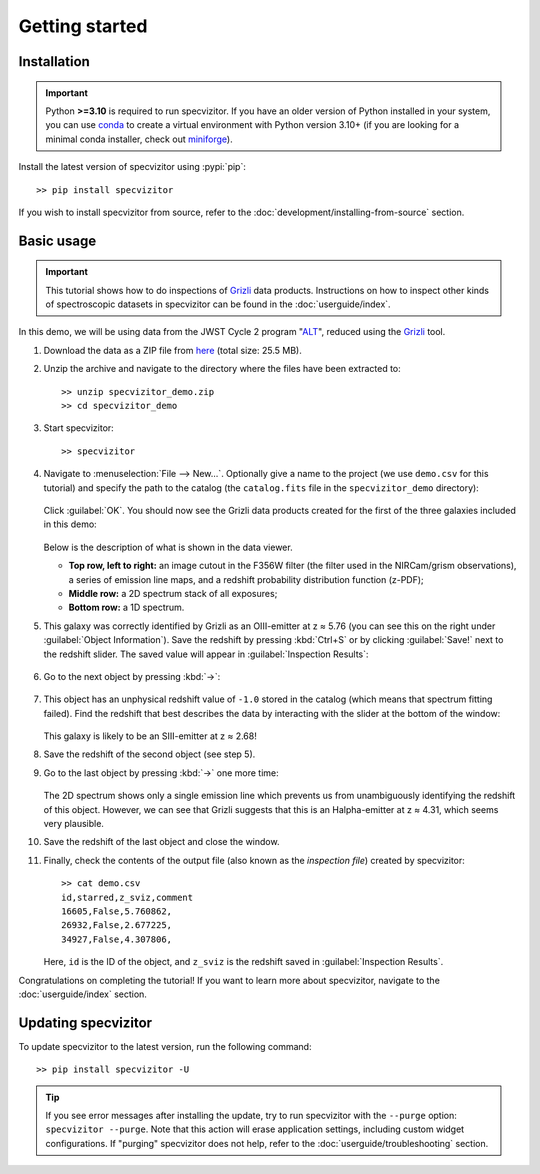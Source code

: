 Getting started
===============

Installation
++++++++++++

.. important::

      Python **>=3.10** is required to run specvizitor. If you have an older version of Python installed in your system, you can use `conda <https://docs.conda.io/en/latest/>`_ to create a virtual environment with Python version 3.10+ (if you are looking for a minimal conda installer, check out `miniforge <https://github.com/conda-forge/miniforge>`_).

Install the latest version of specvizitor using :pypi:`pip`::

      >> pip install specvizitor

If you wish to install specvizitor from source, refer to the :doc:`development/installing-from-source` section.

Basic usage
+++++++++++

.. important::

    This tutorial shows how to do inspections of `Grizli <https://github.com/gbrammer/grizli>`_ data products. Instructions on how to inspect other kinds of spectroscopic datasets in specvizitor can be found in the :doc:`userguide/index`.

In this demo, we will be using data from the JWST Cycle 2 program "`ALT <https://www.stsci.edu/jwst/phase2-public/3516.pdf>`_", reduced using the `Grizli <https://github.com/gbrammer/grizli>`_ tool.

#. Download the data as a ZIP file from `here <https://seafile.ist.ac.at/d/1409d984220043f5bcc7/>`_ (total size: 25.5 MB).

#. Unzip the archive and navigate to the directory where the files have been extracted to::

      >> unzip specvizitor_demo.zip
      >> cd specvizitor_demo

#. Start specvizitor::

      >> specvizitor

#. Navigate to :menuselection:`File --> New...`. Optionally give a name to the project (we use ``demo.csv`` for this tutorial) and specify the path to the catalog (the ``catalog.fits`` file in the ``specvizitor_demo`` directory):

   .. figure:: screenshots/demo1.png

   Click :guilabel:`OK`. You should now see the Grizli data products created for the first of the three galaxies included in this demo:

   .. figure:: screenshots/demo2.png

   Below is the description of what is shown in the data viewer.

   - **Top row, left to right:** an image cutout in the F356W filter (the filter used in the NIRCam/grism observations), a series of emission line maps, and a redshift probability distribution function (z-PDF);
   - **Middle row:** a 2D spectrum stack of all exposures;
   - **Bottom row:** a 1D spectrum.

#. This galaxy was correctly identified by Grizli as an OIII-emitter at z ≈ 5.76 (you can see this on the right under :guilabel:`Object Information`). Save the redshift by pressing :kbd:`Ctrl+S` or by clicking :guilabel:`Save!` next to the redshift slider. The saved value will appear in :guilabel:`Inspection Results`:

   .. figure:: screenshots/demo3.png

#. Go to the next object by pressing :kbd:`→`:

   .. figure:: screenshots/demo4.png

#. This object has an unphysical redshift value of ``-1.0`` stored in the catalog (which means that spectrum fitting failed). Find the redshift that best describes the data by interacting with the slider at the bottom of the window:

   .. figure:: screenshots/demo5.gif

   This galaxy is likely to be an SIII-emitter at z ≈ 2.68!

#. Save the redshift of the second object (see step 5).

#. Go to the last object by pressing :kbd:`→` one more time:

   .. figure:: screenshots/demo6.png

   The 2D spectrum shows only a single emission line which prevents us from unambiguously identifying the redshift of this object. However, we can see that Grizli suggests that this is an Halpha-emitter at z ≈ 4.31, which seems very plausible.

#. Save the redshift of the last object and close the window.

#. Finally, check the contents of the output file (also known as the *inspection file*) created by specvizitor::

    >> cat demo.csv
    id,starred,z_sviz,comment
    16605,False,5.760862,
    26932,False,2.677225,
    34927,False,4.307806,

   Here, ``id`` is the ID of the object, and ``z_sviz`` is the redshift saved in :guilabel:`Inspection Results`.


Congratulations on completing the tutorial! If you want to learn more about specvizitor, navigate to the :doc:`userguide/index` section.

Updating specvizitor
++++++++++++++++++++

To update specvizitor to the latest version, run the following command::

        >> pip install specvizitor -U


.. tip::

        If you see error messages after installing the update, try to run specvizitor with the ``--purge`` option: ``specvizitor --purge``. Note that this action will erase application settings, including custom widget configurations. If "purging" specvizitor does not help, refer to the :doc:`userguide/troubleshooting` section.
